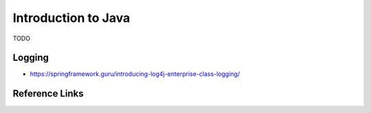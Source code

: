 Introduction to Java
====================

TODO

Logging
-------
* https://springframework.guru/introducing-log4j-enterprise-class-logging/

Reference Links
---------------
